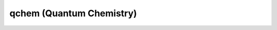 .. _qchem:
.. highlight:: rst

====================================
qchem (Quantum Chemistry)
====================================


